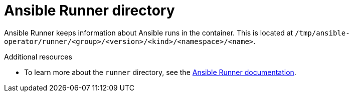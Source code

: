// Module included in the following assemblies:
//
// * applications/operator_sdk/osdk-ansible.adoc

[id="osdk-ansible-runner-directory_{context}"]
= Ansible Runner directory

Ansible Runner keeps information about Ansible runs in the container. This
is located at
`/tmp/ansible-operator/runner/<group>/<version>/<kind>/<namespace>/<name>`.

.Additional resources

- To learn more about the `runner` directory, see the
link:https://ansible-runner.readthedocs.io/en/latest/index.html[Ansible Runner documentation].
